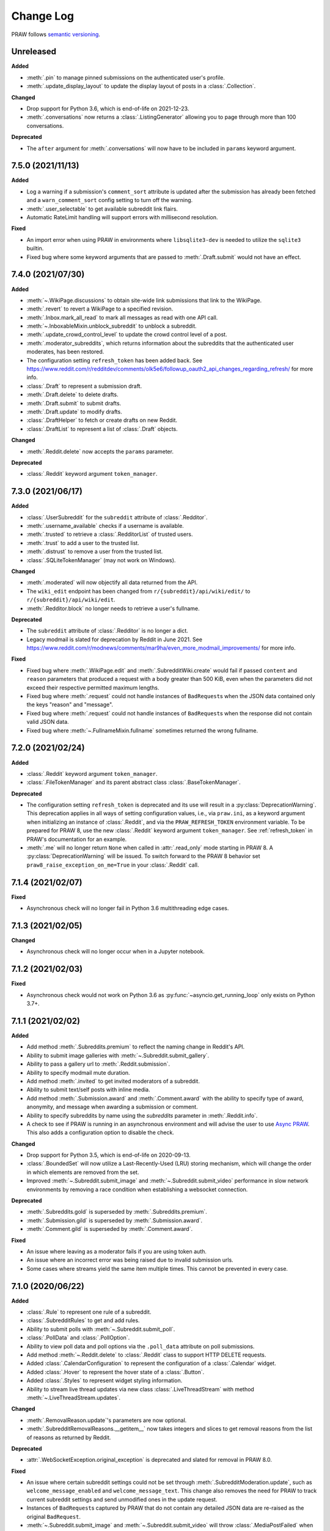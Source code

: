 Change Log
==========

PRAW follows `semantic versioning <http://semver.org/>`_.

Unreleased
----------

**Added**

- :meth:`.pin` to manage pinned submissions on the authenticated user's profile.
- :meth:`.update_display_layout` to update the display layout of posts in a
  :class:`.Collection`.

**Changed**

- Drop support for Python 3.6, which is end-of-life on 2021-12-23.
- :meth:`.conversations` now returns a :class:`.ListingGenerator` allowing you to page
  through more than 100 conversations.

**Deprecated**

- The ``after`` argument for :meth:`.conversations` will now have to be included in
  ``params`` keyword argument.

7.5.0 (2021/11/13)
------------------

**Added**

- Log a warning if a submission's ``comment_sort`` attribute is updated after the
  submission has already been fetched and a ``warn_comment_sort`` config setting to turn
  off the warning.
- :meth:`.user_selectable` to get available subreddit link flairs.
- Automatic RateLimit handling will support errors with millisecond resolution.

**Fixed**

- An import error when using PRAW in environments where ``libsqlite3-dev`` is needed to
  utilize the ``sqlite3`` builtin.
- Fixed bug where some keyword arguments that are passed to :meth:`.Draft.submit` would
  not have an effect.

7.4.0 (2021/07/30)
------------------

**Added**

- :meth:`~.WikiPage.discussions` to obtain site-wide link submissions that link to the
  WikiPage.
- :meth:`.revert` to revert a WikiPage to a specified revision.
- :meth:`.Inbox.mark_all_read` to mark all messages as read with one API call.
- :meth:`~.InboxableMixin.unblock_subreddit` to unblock a subreddit.
- :meth:`.update_crowd_control_level` to update the crowd control level of a post.
- :meth:`.moderator_subreddits`, which returns information about the subreddits that the
  authenticated user moderates, has been restored.
- The configuration setting ``refresh_token`` has been added back. See
  https://www.reddit.com/r/redditdev/comments/olk5e6/followup_oauth2_api_changes_regarding_refresh/
  for more info.
- :class:`.Draft` to represent a submission draft.
- :meth:`.Draft.delete` to delete drafts.
- :meth:`.Draft.submit` to submit drafts.
- :meth:`.Draft.update` to modify drafts.
- :class:`.DraftHelper` to fetch or create drafts on new Reddit.
- :class:`.DraftList` to represent a list of :class:`.Draft` objects.

**Changed**

- :meth:`.Reddit.delete` now accepts the ``params`` parameter.

**Deprecated**

- :class:`.Reddit` keyword argument ``token_manager``.

7.3.0 (2021/06/17)
------------------

**Added**

- :class:`.UserSubreddit` for the ``subreddit`` attribute of :class:`.Redditor`.
- :meth:`.username_available` checks if a username is available.
- :meth:`.trusted` to retrieve a :class:`.RedditorList` of trusted users.
- :meth:`.trust` to add a user to the trusted list.
- :meth:`.distrust` to remove a user from the trusted list.
- :class:`.SQLiteTokenManager` (may not work on Windows).

**Changed**

- :meth:`.moderated` will now objectify all data returned from the API.
- The ``wiki_edit`` endpoint has been changed from ``r/{subreddit}/api/wiki/edit/`` to
  ``r/{subreddit}/api/wiki/edit``.
- :meth:`.Redditor.block` no longer needs to retrieve a user's fullname.

**Deprecated**

- The ``subreddit`` attribute of :class:`.Redditor` is no longer a dict.
- Legacy modmail is slated for deprecation by Reddit in June 2021. See
  https://www.reddit.com/r/modnews/comments/mar9ha/even_more_modmail_improvements/ for
  more info.

**Fixed**

- Fixed bug where :meth:`.WikiPage.edit` and :meth:`.SubredditWiki.create` would fail if
  passed ``content`` and ``reason`` parameters that produced a request with a body
  greater than 500 KiB, even when the parameters did not exceed their respective
  permitted maximum lengths.
- Fixed bug where :meth:`.request` could not handle instances of ``BadRequest``\ s when
  the JSON data contained only the keys "reason" and "message".
- Fixed bug where :meth:`.request` could not handle instances of ``BadRequest``\ s when
  the response did not contain valid JSON data.
- Fixed bug where :meth:`~.FullnameMixin.fullname` sometimes returned the wrong
  fullname.

7.2.0 (2021/02/24)
------------------

**Added**

- :class:`.Reddit` keyword argument ``token_manager``.
- :class:`.FileTokenManager` and its parent abstract class :class:`.BaseTokenManager`.

**Deprecated**

- The configuration setting ``refresh_token`` is deprecated and its use will result in a
  :py:class:`DeprecationWarning`. This deprecation applies in all ways of setting
  configuration values, i.e., via ``praw.ini``, as a keyword argument when initializing
  an instance of :class:`.Reddit`, and via the ``PRAW_REFRESH_TOKEN`` environment
  variable. To be prepared for PRAW 8, use the new :class:`.Reddit` keyword argument
  ``token_manager``. See :ref:`refresh_token` in PRAW's documentation for an example.
- :meth:`.me` will no longer return ``None`` when called in :attr:`.read_only` mode
  starting in PRAW 8. A :py:class:`DeprecationWarning` will be issued. To switch forward
  to the PRAW 8 behavior set ``praw8_raise_exception_on_me=True`` in your
  :class:`.Reddit` call.

7.1.4 (2021/02/07)
------------------

**Fixed**

- Asynchronous check will no longer fail in Python 3.6 multithreading edge cases.

7.1.3 (2021/02/05)
------------------

**Changed**

- Asynchronous check will no longer occur when in a Jupyter notebook.

7.1.2 (2021/02/03)
------------------

**Fixed**

- Asynchronous check would not work on Python 3.6 as
  :py:func:`~asyncio.get_running_loop` only exists on Python 3.7+.

7.1.1 (2021/02/02)
------------------

**Added**

- Add method :meth:`.Subreddits.premium` to reflect the naming change in Reddit's API.
- Ability to submit image galleries with :meth:`~.Subreddit.submit_gallery`.
- Ability to pass a gallery url to :meth:`.Reddit.submission`.
- Ability to specify modmail mute duration.
- Add method :meth:`.invited` to get invited moderators of a subreddit.
- Ability to submit text/self posts with inline media.
- Add method :meth:`.Submission.award` and :meth:`.Comment.award` with the ability to
  specify type of award, anonymity, and message when awarding a submission or comment.
- Ability to specify subreddits by name using the `subreddits` parameter in
  :meth:`.Reddit.info`.
- A check to see if PRAW is running in an asynchronous environment and will advise the
  user to use `Async PRAW <https://asyncpraw.readthedocs.io>`_. This also adds a
  configuration option to disable the check.

**Changed**

- Drop support for Python 3.5, which is end-of-life on 2020-09-13.
- :class:`.BoundedSet` will now utilize a Last-Recently-Used (LRU) storing mechanism,
  which will change the order in which elements are removed from the set.
- Improved :meth:`~.Subreddit.submit_image` and :meth:`~.Subreddit.submit_video`
  performance in slow network environments by removing a race condition when
  establishing a websocket connection.

**Deprecated**

- :meth:`.Subreddits.gold` is superseded by :meth:`.Subreddits.premium`.
- :meth:`.Submission.gild` is superseded by :meth:`.Submission.award`.
- :meth:`.Comment.gild` is superseded by :meth:`.Comment.award`.

**Fixed**

- An issue where leaving as a moderator fails if you are using token auth.
- An issue where an incorrect error was being raised due to invalid submission urls.
- Some cases where streams yield the same item multiple times. This cannot be prevented
  in every case.

7.1.0 (2020/06/22)
------------------

**Added**

- :class:`.Rule` to represent one rule of a subreddit.
- :class:`.SubredditRules` to get and add rules.
- Ability to submit polls with :meth:`~.Subreddit.submit_poll`.
- :class:`.PollData` and :class:`.PollOption`.
- Ability to view poll data and poll options via the ``.poll_data`` attribute on poll
  submissions.
- Add method :meth:`~.Reddit.delete` to :class:`.Reddit` class to support HTTP DELETE
  requests.
- Added :class:`.CalendarConfiguration` to represent the configuration of a
  :class:`.Calendar` widget.
- Added :class:`.Hover` to represent the hover state of a :class:`.Button`.
- Added :class:`.Styles` to represent widget styling information.
- Ability to stream live thread updates via new class :class:`.LiveThreadStream` with
  method :meth:`~.LiveThreadStream.updates`.

**Changed**

- :meth:`.RemovalReason.update`'s parameters are now optional.
- :meth:`.SubredditRemovalReasons.__getitem__` now takes integers and slices to get
  removal reasons from the list of reasons as returned by Reddit.

**Deprecated**

- :attr:`.WebSocketException.original_exception` is deprecated and slated for removal in
  PRAW 8.0.

**Fixed**

- An issue where certain subreddit settings could not be set through
  :meth:`.SubredditModeration.update`, such as ``welcome_message_enabled`` and
  ``welcome_message_text``. This change also removes the need for PRAW to track current
  subreddit settings and send unmodified ones in the update request.
- Instances of ``BadRequest``\ s captured by PRAW that do not contain any detailed JSON
  data are re-raised as the original ``BadRequest``.
- :meth:`~.Subreddit.submit_image` and :meth:`~.Subreddit.submit_video` will throw
  :class:`.MediaPostFailed` when Reddit fails to post an image or video post.

7.0.0 (2020/04/24)
------------------

**Added**

- ``config_interpolation`` parameter for :class:`.Reddit` supporting basic and extended
  modes.
- Add :meth:`.partial_redditors` that returns lightweight redditor objects that contain
  only a few fields. This is useful for resolving :class:`.Redditor` IDs to their
  usernames in bulk.
- :meth:`.User.friends` has a new parameter ``user`` that takes either an instance of
  :class:`.Redditor` or a string containing a redditor name and returns an instance of
  :class:`.Redditor` if the authenticated user is friends with the user, otherwise
  throws an exception.
- :meth:`.SubmissionModeration.flair` has the parameter ``flair_template_id`` for
  applying flairs with template IDs.
- :meth:`.Emoji.update` supports modifying an emoji's permissions.
- :meth:`.SubredditEmoji.add` now supports optionally passing booleans to set an
  emoji's permissions upon upload.
- Methods :meth:`.SubredditLinkFlairTemplates.update` and
  :meth:`.SubredditRedditorFlairTemplates.update` contain a new parameter, ``fetch``,
  that toggles the automatic fetching of existing data from Reddit. It is set to True by
  default.
- Values in methods :meth:`.SubredditLinkFlairTemplates.update` and
  :meth:`.SubredditRedditorFlairTemplates.update` that are left as the defaults will no
  longer be over-written if the ``fetch`` parameter is set to ``True``, but will fill in
  existing values for the flair template.
- The parameter ``text`` for methods :meth:`.SubredditLinkFlairTemplates.update` and
  :meth:`.SubredditRedditorFlairTemplates.update` is no longer required.
- There is a new method, :meth:`~.Subreddit.post_requirements`, to fetch a subreddit's
  post requirements.
- Method :meth:`.SubmissionModeration.sticky` will now ignore the Conflict exception
  generated by trying to sticky the same post multiple times.
- A new method :meth:`.CommentModeration.show` will uncollapse a comment that was
  collapsed because of Crowd Control
- Methods :meth:`~.Subreddit.submit_image` and :meth:`~.Subreddit.submit_video` will
  throw :class:`.TooLargeMediaException` if the submitted media is rejected by Reddit
  due to the size of the media.
- Class :class:`.Reddit` has an attribute, ``validate_on_submit``, that can be set after
  class initialization that causes methods :meth:`~.Subreddit.submit`,
  :meth:`~.Subreddit.submit_image`, :meth:`~.Subreddit.submit_video`, and
  :meth:`.Submission.edit` to check that the submission matches a subreddit's post
  validation rules. This attribute will be functionally useless once Reddit implements
  their change. This attribute will be deprecated on the next release after Reddit's
  change, and will be removed on the next major release after Reddit's change.

.. warning::

    In May-June 2020, Reddit will force all submissions to run through a subreddit's
    validation rules.

- Introduced a data class, :class:`.RedditErrorItem`, to represent an individual error
  item returned from Reddit.
- Class :class:`.RedditAPIException` now serves as a container for the
  :class:`.RedditErrorItem`\ s. You can access the items by doing
  ``RedditAPIException.items``, which returns a list.
- :class:`.APIException` is an alias to :class:`.RedditAPIException`.
- Parameter ``discussion_type`` to methods :meth:`~.Subreddit.submit`,
  :meth:`~.Subreddit.submit_image`, and :meth:`~.Subreddit.submit_video` to support
  submitting as a live discussion (set to ``"CHAT"``).
- Instances of :class:`.Trophy` can be compared for equality with each other.
- :class:`.Reddit` has a new configurable parameter, ``timeout``. This defaults to 16
  seconds. It controls how long PRAW will wait for a response before throwing an
  exception.
- PRAW now handles ratelimit errors returned as instances of
  :class:`.RedditAPIException`.
- :class:`.Reddit` has one new parameter, ``ratelimit_seconds`` . The parameter
  configures the maximum amount of seconds to catch ratelimits for. It defaults to 5
  seconds when not specified.

**Changed**

- ``prawcore.BadRequest`` should no longer be raised. Instead a more useful
  :class:`.RedditAPIException` instance will be raised.
- Set the default comment sort to ``confidence`` instead of ``best`` because it turns
  out ``best`` isn't actually the correct value for the parameter.

**Deprecated**

- :class:`.APIException` is deprecated and slated for removal in PRAW 8.0.

**Fixed**

- :meth:`.SubredditFlair.update` will not error out when the flair text contains quote
  marks.

**Removed**

- Converting :class:`.APIException` to string will no longer escape unicode characters.
- Module ``praw.models.modaction`` no longer exists. Please use the module
  ``praw.models.mod_action``, or directly import ``ModAction`` from ``praw.models``.
- Methods :meth:`.SubredditLinkFlairTemplates.update` and
  :meth:`.SubredditRedditorFlairTemplates.update` will no longer create flairs that are
  using an invalid template id, but instead throw a :class:`.InvalidFlairTemplateID`.
- Method ``reddit.user.moderator_subreddits`` has been removed. Please use
  :meth:`.moderated` instead.

6.5.1 (2020/01/07)
------------------

**Fixed**

- Removed usages of ``NoReturn`` that caused PRAW to fail due to ``ImportError`` in
  Python ``<3.5.4`` and ``<3.6.2``.

6.5.0 (2020/01/05)
------------------

**Added**

- :meth:`.set_original_content` supports marking a submission as original content.
- :meth:`.unset_original_content` supports unmarking a submission as original content.
- :meth:`.moderated` to get a list of a redditor's moderated subreddits.
- Parameter ``without_websockets`` to :meth:`~.Subreddit.submit_image` and
  :meth:`~.Subreddit.submit_video` to submit without using WebSockets.
- :meth:`.Reddit.redditor` supports ``fullname`` param to fetch a :class:`.Redditor` by
  the fullname instead of name. :class:`.Redditor` constructor now also has ``fullname``
  param.
- Add :class:`.RemovalReason` and :class:`.SubredditRemovalReasons` to work with removal
  reasons
- Attribute ``removal_reasons`` to :class:`.SubredditModeration` to interact with new
  removal reason classes
- Parameters ``mod_note`` and ``reason_id`` to :meth:`~.ThingModerationMixin.remove` to
  optionally apply a removal reason on removal
- Add :class:`.SubredditModerationStream` to enable moderation streams
- Attribute ``stream`` to :class:`.SubredditModeration` to interact with new moderation
  streams
- Add :meth:`~.SubredditModerationStream.edited` to allow streaming of
  :meth:`.SubredditModeration.edited`
- Add :meth:`~.SubredditModerationStream.log` to allow streaming of
  :meth:`.SubredditModeration.log`
- Add :meth:`~.SubredditModerationStream.modmail_conversations` to allow streaming of
  :meth:`.Modmail.conversations`
- Add :meth:`~.SubredditModerationStream.modqueue` to allow streaming of
  :meth:`.SubredditModeration.modqueue`
- Add :meth:`~.SubredditModerationStream.reports` to allow streaming of
  :meth:`.SubredditModeration.reports`
- Add :meth:`~.SubredditModerationStream.spam` to allow streaming of
  :meth:`.SubredditModeration.spam`
- Add :meth:`~.SubredditModerationStream.unmoderated` to allow streaming of
  :meth:`.SubredditModeration.unmoderated`
- Add :meth:`~.SubredditModerationStream.unread` to allow streaming of
  :meth:`.SubredditModeration.unread`
- Parameter ``exclude_before`` to :func:`.stream_generator` to allow
  :meth:`~.SubredditModerationStream.modmail_conversations` to work
- Parameters ``allowable_content`` and ``max_emojis`` to
  :meth:`~.SubredditRedditorFlairTemplates.add`,
  :meth:`~.SubredditLinkFlairTemplates.add`, and
  :meth:`~.SubredditFlairTemplates.update`, as well as its child classes.

**Deprecated**

- Method ``reddit.user.moderator_subreddits`` as :meth:`.moderated` provides more
  functionality.
- The file for ModActions (praw/models/modaction.py) has been moved to
  praw/models/mod_action.py and the previous has been Deprecated.

**Expected Changes**

- The behavior of ``APIException`` will no longer unicode-escape strings in the next
  minor release.

6.4.0 (2019/09/21)
------------------

**Added**

- :meth:`.crosspost` support parameter ``flair_id`` to flair the submission
  immediately upon crossposting.
- :meth:`.crosspost` support parameter ``flair_text`` to set a custom text
  to the flair immediately upon crossposting.
- :meth:`.crosspost` support parameter ``spoiler`` to mark the submission as a spoiler
  immediately upon crossposting.
- :meth:`.crosspost` support parameter ``nsfw`` to mark the submission NSFW
  immediately upon crossposting.
- :meth:`~.Submission.crosspost` support parameter ``spoiler`` to mark the submission as
  a spoiler immediately upon crossposting.

**Fixed**

- :meth:`.add_community_list` has parameter ``description`` to support unannounced
  upstream Reddit API changes.
- :meth:`.WidgetModeration.update` supports passing a list of :class:`.Subreddit`
  objects.

**Changed**

- Removed ``css_class`` parameter cannot be used with ``background_color``,
  ``text_color``, or ``mod_only`` constraint on methods:

  - ``SubredditFlairTemplates.update()``
  - ``SubredditRedditorFlairTemplates.add()``
  - ``SubredditLinkFlairTemplates.add()``

**Removed**

- Drop official support for Python 2.7.
- ``Multireddit.rename()`` no longer works due to a change in the Reddit API.

6.3.1 (2019/06/10)
------------------

**Removed**

- ``SubredditListingMixin.gilded()``, as this was supposed to be removed in 6.0.0 after
  deprecation in 5.2.0.

6.3.0 (2019/06/09)
------------------

**Added**

- Collections (:class:`.Collection` and helper classes).
- :meth:`~.Subreddit.submit`, :meth:`~.Subreddit.submit_image`, and
  :meth:`~.Subreddit.submit_video` can be used to submit a post directly to a
  collection.
- ``praw.util.camel_to_snake`` and ``praw.util.snake_case_keys``.
- Comments can now be locked and unlocked via ``comment.mod.lock()`` and
  ``comment.mod.unlock()``. See: (:meth:`~.ThingModerationMixin.lock` and
  :meth:`~.ThingModerationMixin.unlock`).
- ``align`` parameter to :meth:`.upload_banner_additional_image`

**Changed**

- :meth:`.Reddit.info` now accepts any non-str iterable for fullnames (not just
  ``list``).
- :meth:`.Reddit.info` now returns a generator instead of a list when using the ``url``
  parameter.

6.2.0 (2019/05/05)
------------------

**Added**

- :meth:`.upload_banner`
- :meth:`.upload_banner_additional_image`
- :meth:`.upload_banner_hover_image`
- :meth:`.delete_banner`
- :meth:`.delete_banner_additional_image`
- :meth:`.delete_banner_hover_image`
- :meth:`~.Subreddit.submit`, :meth:`~.Subreddit.submit_image`, and
  :meth:`~.Subreddit.submit_video` support parameter ``nsfw`` to mark the submission
  NSFW immediately upon posting.
- :meth:`~.Subreddit.submit`, :meth:`~.Subreddit.submit_image`, and
  :meth:`~.Subreddit.submit_video` support parameter ``spoiler`` to mark the submission
  as a spoiler immediately upon posting.
- :meth:`~.Subreddit.submit_image` and :meth:`~.Subreddit.submit_video` support
  parameter ``timeout``. Default timeout has been raised from 2 seconds to 10 seconds.
- Added parameter ``function_kwargs`` to :func:`.stream_generator` to pass additional
  kwargs to ``function``.

**Fixed**

- :meth:`.Subreddit.random` returns ``None`` instead of raising
  :class:`.ClientException` when the subreddit does not support generating random
  submissions.

**Other**

- Bumped minimum prawcore version to 1.0.1.

6.1.1 (2019/01/29)
------------------

**Added**

- :meth:`.SubredditFlair.set` supports parameter ``flair_template_id`` for giving a
  user redesign flair.

6.1.0 (2019/01/19)
------------------

**Added**

- Add method :meth:`.Redditor.trophies` to get a list of the Redditor's trophies.
- Add class :class:`.PostFlairWidget`.
- Add attributes ``reply_limit`` and ``reply_sort`` to class :class:`.Comment`
- Add class :class:`.SubredditWidgetsModeration` (accessible through
  :attr:`.SubredditWidgets.mod`) and method :meth:`.add_text_area`.
- Add class :class:`.WidgetModeration` (accessible through the ``.mod`` attribute on any
  widget) with methods :meth:`~.WidgetModeration.update` and
  :meth:`~.WidgetModeration.delete`.
- Add method :meth:`.Reddit.put` for HTTP PUT requests.
- Add methods :meth:`.add_calendar` and :meth:`.add_community_list`.
- Add methods :meth:`.add_image_widget` and :meth:`.upload_image`.
- Add method :meth:`.add_custom_widget`.
- Add method :meth:`.add_post_flair_widget`.
- Add method :meth:`.add_menu`.
- Add method :meth:`.add_button_widget`.
- Add method :meth:`~.SubredditWidgetsModeration.reorder` to reorder a subreddit's
  widgets.
- Add :class:`.Redditors` (``reddit.redditors``) to provide :class:`.Redditor` listings.
- Add :meth:`~.Subreddit.submit_image` for submitting native images to Reddit.
- Add :meth:`~.Subreddit.submit_video` for submitting native videos and videogifs to
  Reddit.

**Changed**

- :meth:`.me` returns ``None`` in :attr:`.read_only` mode.
- :meth:`.SubredditLinkFlairTemplates.__iter__` uses the v2 flair API endpoint. This
  change will result in additional fields being returned. All fields that were
  previously returned will still be returned.
- :meth:`.SubredditRedditorFlairTemplates.__iter__` uses the v2 flair API endpoint. The
  method will still return the exact same items.
- Methods :meth:`.SubredditRedditorFlairTemplates.add`,
  :meth:`.SubredditLinkFlairTemplates.add`,
  :meth:`.SubredditRedditorFlairTemplates.update`, and
  :meth:`.SubredditLinkFlairTemplates.update` can add and update redesign-style flairs
  with the v2 flair API endpoint. They can still update pre-redesign-style flairs with
  the older endpoint.

**Fixed**

- Widgets of unknown types are parsed as :class:`.Widget`\ s rather than raising an
  exception.

6.0.0 (2018/07/24)
------------------

**Added**

- Add method :meth:`.revision` to get a specific wiki page revision.
- Added parameter ``skip_existing`` to :func:`.stream_generator` to skip existing items
  when starting a stream.
- Add method :meth:`.Front.best` to get the front page "best" listing.
- Add :attr:`.Subreddit.widgets`, :class:`.SubredditWidgets`, and widget subclasses like
  :class:`.TextArea` to support fetching Reddit widgets.
- Add method :meth:`.Submission.mark_visited` to mark a submission as visited on the
  Reddit backend.

**Fixed**

- Fix :py:class:`RecursionError` on :class:`.SubredditEmoji`'s ``repr`` and ``str``.
- :meth:`.SubredditFilters.add` and :meth:`.SubredditFilters.remove` also accept a
  :class:`.Subreddit` for the ``subreddit`` parameter.
- Remove restriction which prevents installed (non-confidential) apps from using OAuth2
  authorization code grant flow.

**Removed**

- ``Subreddit.submissions`` as the API endpoint backing the method is no more. See
  https://www.reddit.com/r/changelog/comments/7tus5f/update_to_search_api/.

5.4.0 (2018/03/27)
------------------

**Added**

- Add method :meth:`~.Reddit.patch` to :class:`.Reddit` class to support HTTP PATCH
  requests.
- Add class :class:`.Preferences` to access and update Reddit preferences.
- Add attribute :attr:`.User.preferences` to access an instance of
  :class:`.Preferences`.
- Add method :meth:`.Message.delete`.
- Add class :class:`.Emoji` to work with custom subreddit emoji.

**Deprecated**

- ``Subreddit.submissions`` as the API endpoint backing the method is going away. See
  https://www.reddit.com/r/changelog/comments/7tus5f/update_to_search_api/.

**Fixed**

- Fix bug with positive ``pause_after`` values in streams provided by
  :func:`.stream_generator` where the wait time was not reset after a yielded ``None``.
- Parse URLs with trailing slashes and no ``"comments"`` element when creating
  :class:`.Submission` objects.
- Fix bug where ``Subreddit.submissions`` returns a same submission more than once
- Fix bug where ``ListingGenerator`` fetches the same batch of submissions in an
  infinite loop when ``"before"`` parameter is provided.

**Removed**

- Removed support for Python 3.3 as it is no longer supported by requests.

5.3.0 (2017/12/16)
------------------

**Added**

- :attr:`.Multireddit.stream`, to stream submissions and comments from a multireddit.
- :meth:`.Redditor.block`

**Fixed**

- Now raises ``prawcore.UnavailableForLegalReasons`` instead of an
  :py:class:`AssertionError` when encountering a HTTP 451 response.

5.2.0 (2017/10/24)
------------------

**Changed**

- An attribute on :class:`.LiveUpdate` now works as lazy attribute (i.e., populate an
  attribute when the attribute is first accessed).

**Deprecated**

- ``subreddit.comments.gilded`` because there isn't actually an endpoint that returns
  only gilded comments. Use ``subreddit.gilded`` instead.

**Fixed**

- Removed ``comment.permalink()`` because ``comment.permalink`` is now an attribute
  returned by Reddit.

5.1.0 (2017/08/31)
------------------

**Added**

- :attr:`.Redditor.stream`, with methods :meth:`.RedditorStream.submissions` and
  :meth:`.RedditorStream.comments` to stream a Redditor's comments or submissions
- :class:`.RedditorStream` has been added to facilitate :attr:`.Redditor.stream`
- :meth:`.Inbox.collapse` to mark messages as collapsed.
- :meth:`.Inbox.uncollapse` to mark messages as uncollapsed.
- Raise :class:`.ClientException` when calling :meth:`.Comment.refresh` when the
  comment does not appear in the resulting comment tree.
- :meth:`.Submission.crosspost` to crosspost to a subreddit.

**Fixed**

- Calling :meth:`.Comment.refresh` on a directly fetched, deeply nested
  :class:`.Comment` will additionally pull in as many parent comments as possible
  (currently 8) enabling significantly quicker traversal to the top-most
  :class:`.Comment` via successive :meth:`.parent` calls.
- Calling :meth:`~.Comment.refresh` previously could have resulted in a
  ``AttributeError: "MoreComments" object has no attribute "_replies"`` exception. This
  situation will now result in a :class:`.ClientException`.
- Properly handle ``BAD_CSS_NAME`` errors when uploading stylesheet images with invalid
  filenames. Previously an :py:class:`AssertionError` was raised.
- :class:`.Submission`'s ``gilded`` attribute properly returns the expected value from
  reddit.

5.0.1 (2017/07/11)
------------------

**Fixed**

- Calls to :meth:`.hide` and :meth:`.unhide` properly batch into requests of 50
  submissions at a time.
- Lowered the average maximum delay between inactive stream checks by 4x to 16 seconds.
  It was previously 64 seconds, which was too long.

5.0.0 (2017/07/04)
------------------

**Added**

- :meth:`.Comment.disable_inbox_replies`, :meth:`.Comment.enable_inbox_replies`
  :meth:`.Submission.disable_inbox_replies`, and
  :meth:`.Submission.enable_inbox_replies` to toggle inbox replies on comments and
  submissions.

**Changed**

- ``cloudsearch`` is no longer the default syntax for :meth:`~.Subreddit.search`.
  ``lucene`` is now the default syntax so that PRAW's default is aligned with Reddit's
  default.
- :meth:`.Reddit.info` will now take either a list of fullnames or a single URL string.
- :meth:`.Subreddit.submit` accepts a flair template ID and text.

**Fixed**

- Fix accessing :attr:`.LiveUpdate.contrib` raises ``AttributeError``.

**Removed**

- Iterating directly over :class:`.SubredditRelationship` (e.g., ``subreddit.banned``,
  ``subreddit.contributor``, ``subreddit.moderator``, etc) and :class:`.SubredditFlair`
  is no longer possible. Iterate instead over their callables, e.g.
  ``subreddit.banned()`` and ``subreddit.flair()``.
- The following methods are removed: ``Subreddit.mod.approve``,
  ``Subreddit.mod.distinguish``, ``Subreddit.mod.ignore_reports``,
  ``Subreddit.mod.remove``, ``Subreddit.mod.undistinguish``,
  ``Subreddit.mod.unignore_reports``.
- Support for passing a :class:`.Submission` to :meth:`.SubredditFlair.set` is removed.
- The ``thing`` argument to :meth:`.SubredditFlair.set` is removed.
- Return values from :meth:`.Comment.block`, :meth:`.Message.block`,
  :meth:`.SubredditMessage.block`, :meth:`.SubredditFlair.delete`, :meth:`.friend`,
  :meth:`.Redditor.message`, :meth:`.Subreddit.message`, :meth:`.select`, and
  :meth:`.unfriend` are removed as they do not provide any useful information.
- ``praw.ini`` no longer reads in ``http_proxy`` and ``https_proxy`` settings.
- ``is_link`` parameter of :meth:`.SubredditRedditorFlairTemplates.add` and
  :meth:`.SubredditRedditorFlairTemplates.clear`. Use
  :class:`.SubredditLinkFlairTemplates` instead.

4.6.0 (2017/07/04)
------------------

The release's sole purpose is to announce the deprecation of the ``is_link`` parameter
as described below:

**Added**

- :attr:`.SubredditFlair.link_templates` to manage link flair templates.

**Deprecated**

- ``is_link`` parameter of :meth:`.SubredditRedditorFlairTemplates.add` and
  :meth:`.SubredditRedditorFlairTemplates.clear`. Use
  :class:`.SubredditLinkFlairTemplates` instead.

4.5.1 (2017/05/07)
------------------

**Fixed**

- Calling :meth:`.parent` works on :class:`.Comment` instances obtained via
  :meth:`.comment_replies`.

4.5.0 (2017/04/29)
------------------

**Added**

- :meth:`.Modmail.unread_count` to get unread count by conversation state.
- :meth:`.Modmail.bulk_read` to mark conversations as read by conversation state.
- :meth:`.Modmail.subreddits` to fetch subreddits using new modmail.
- :meth:`.Modmail.create` to create a new modmail conversation.
- :meth:`.ModmailConversation.read` to mark modmail conversations as read.
- :meth:`.ModmailConversation.unread` to mark modmail conversations as unread.
- :meth:`.conversations` to get new modmail conversations.
- :meth:`.ModmailConversation.highlight` to highlight modmail conversations.
- :meth:`.ModmailConversation.unhighlight` to unhighlight modmail conversations.
- :meth:`.ModmailConversation.mute` to mute modmail conversations.
- :meth:`.ModmailConversation.unmute` to unmute modmail conversations.
- :meth:`.ModmailConversation.archive` to archive modmail conversations.
- :meth:`.ModmailConversation.unarchive` to unarchive modmail conversations.
- :meth:`.ModmailConversation.reply` to reply to modmail conversations.
- :meth:`.Modmail.__call__` to get a new modmail conversation.
- :meth:`.Inbox.stream` to stream new items in the inbox.
- Exponential request delay to all streams when no new items are returned in a request.
  The maximum delay between requests is 66 seconds.

**Changed**

- :meth:`~.Subreddit.submit` accepts ``selftext=''`` to create a title-only submission.
- :class:`.Reddit` accepts ``requestor_class=cls`` for a customized requestor class and
  ``requestor_kwargs={"param": value}`` for passing arguments to requestor
  initialization.
- :meth:`.SubredditStream.comments`, :meth:`.SubredditStream.submissions`, and
  :meth:`.Subreddits.stream` accept a ``pause_after`` argument to allow pausing of the
  stream. The default value of ``None`` retains the preexisting behavior.

**Deprecated**

- ``cloudsearch`` will no longer be the default syntax for :meth:`.Subreddit.search` in
  PRAW 5. Instead ``lucene`` will be the default syntax so that PRAW's default is
  aligned with Reddit's default.

**Fixed**

- Fix bug where :class:`.WikiPage` revisions with deleted authors caused ``TypeError``.
- :class:`.Submission` attributes ``comment_limit`` and ``comment_sort`` maintain their
  values after making instances non-lazy.

4.4.0 (2017/02/21)
------------------

**Added**

- :meth:`.LiveThreadContribution.update` to update settings of a live thread.
- ``reset_timestamp`` to :meth:`.limits` to provide insight into when the current rate
  limit window will expire.
- :meth:`.upload_mobile_header` to upload subreddit mobile header.
- :meth:`.upload_mobile_icon` to upload subreddit mobile icon.
- :meth:`.delete_mobile_header` to remove subreddit mobile header.
- :meth:`.delete_mobile_icon` to remove subreddit mobile icon.
- :meth:`.LiveUpdateContribution.strike` to strike a content of a live thread.
- :meth:`.LiveContributorRelationship.update` to update contributor permissions for a
  redditor.
- :meth:`.LiveContributorRelationship.update_invite` to update contributor invite
  permissions for a redditor.
- :meth:`.LiveThread.discussions` to get submissions linking to the thread.
- :meth:`.LiveThread.report` to report the thread violating the Reddit rules.
- :meth:`.LiveHelper.now` to get the currently featured live thread.
- :meth:`.LiveHelper.info` to fetch information about each live thread in live thread
  IDs.

**Fixed**

- Uploading an image resulting in too large of a request (>500 KB) now raises
  ``prawcore.TooLarge`` instead of an :py:class:`AssertionError`.
- Uploading an invalid image raises ``APIException``.
- :class:`.Redditor` instances obtained via :attr:`~.Subreddit.moderator` (e.g.,
  ``reddit.subreddit("subreddit").moderator()``) will contain attributes with the
  relationship metadata (e.g., ``mod_permissions``).
- :class:`.Message` instances retrieved from the inbox now have attributes ``author``,
  ``dest`` ``replies`` and ``subreddit`` properly converted to their appropriate PRAW
  model.

4.3.0 (2017/01/19)
------------------

**Added**

- :meth:`.LiveContributorRelationship.leave` to abdicate the live thread contributor
  position.
- :meth:`.LiveContributorRelationship.remove` to remove the redditor from the live
  thread contributors.
- :meth:`.limits` to provide insight into number of requests made and remaining in the
  current rate limit window.
- :attr:`.LiveThread.contrib` to obtain an instance of :class:`.LiveThreadContribution`.
- :meth:`.LiveThreadContribution.add` to add an update to the live thread.
- :meth:`.LiveThreadContribution.close` to close the live thread permanently.
- :attr:`.LiveUpdate.contrib` to obtain an instance of :class:`.LiveUpdateContribution`.
- :meth:`.LiveUpdateContribution.remove` to remove a live update.
- :meth:`.LiveContributorRelationship.accept_invite` to accept an invite to contribute
  the live thread.
- :meth:`.SubredditHelper.create` and :meth:`.SubredditModeration.update` have
  documented support for ``spoilers_enabled``. Note, however, that
  :meth:`.SubredditModeration.update` will currently unset the ``spoilers_enabled``
  value until such a time that Reddit returns the value along with the other settings.
- :meth:`.spoiler` and :meth:`.unspoiler` to change a submission's spoiler status.

**Fixed**

- :meth:`.LiveContributorRelationship.invite` and
  :meth:`.LiveContributorRelationship.remove_invite` now hit endpoints, which starts
  with "api/", for consistency.
- :meth:`.ModeratorRelationship.update`, and
  :meth:`.ModeratorRelationship.update_invite` now always remove known unlisted
  permissions.

4.2.0 (2017/01/07)
------------------

**Added**

- ``.Subreddit.rules`` to get the rules of a subreddit.
- :class:`.LiveContributorRelationship`, which can be obtained through
  :attr:`.LiveThread.contributor`, to interact with live threads' contributors.
- :meth:`~.ModeratorRelationship.remove_invite` to remove a moderator invite.
- :meth:`.LiveContributorRelationship.invite` to send a contributor invitation.
- :meth:`.LiveContributorRelationship.remove_invite` to remove the contributor
  invitation.

**Deprecated**

- Return values from :meth:`.Comment.block`, :meth:`.Message.block`,
  :meth:`.SubredditMessage.block`, :meth:`.SubredditFlair.delete`, :meth:`.friend`,
  :meth:`.Redditor.message`, :meth:`.Subreddit.message`, :meth:`.select`, and
  :meth:`.unfriend` will be removed in PRAW 5 as they do not provide any useful
  information.

**Fixed**

- :meth:`.hide` and :meth:`.unhide` now accept a list of additional submissions.
- :meth:`.replace_more` is now recoverable. Previously, when an exception was raised
  during the work done by :meth:`.replace_more`, all unreplaced :class:`.MoreComments`
  instances were lost. Now :class:`.MoreComments` instances are only removed once their
  children have been added to the :class:`.CommentForest` enabling callers of
  :meth:`.replace_more` to call the method as many times as required to complete the
  replacement.
- Working with contributors on :class:`.SubredditWiki` is done consistently through
  ``contributor`` not ``contributors``.
- ``Subreddit.moderator()`` works.
- ``live_thread.contributor()`` now returns :class:`.RedditorList` correctly.

**Removed**

- ``validate_time_filter`` is no longer part of the public interface.

4.1.0 (2016/12/24)
------------------

**Added**

- :meth:`.Subreddits.search_by_topic` to search subreddits by topic. (see:
  https://www.reddit.com/dev/api/#GET_api_subreddits_by_topic).
- :meth:`.LiveHelper.__call__` to provide interface to
  ``praw.models.LiveThread.__init__``.
- :class:`.SubredditFilters` to work with filters for special subreddits, like
  ``r/all``.
- Added callables for :class:`.SubredditRelationship` and :class:`.SubredditFlair` so
  that ``limit`` and other parameters can be passed.
- Add :meth:`.Message.reply` to :class:`.Message` which was accidentally missed
  previously.
- Add ``sticky`` parameter to :meth:`.CommentModeration.distinguish` to sticky comments.
- :meth:`.Submission.flair` to add a submission's flair from an instance of
  :class:`.Submission`.
- :meth:`.Comment.parent` to obtain the parent of a :class:`.Comment`.
- :meth:`.opt_in` and :meth:`.opt_out` to :class:`.Subreddit` to permit working with
  quarantined subreddits.
- :class:`.LiveUpdate` to represent an individual update in a :class:`.LiveThread`.
- Ability to access an individual :class:`.LiveUpdate` via
  ``reddit.live("THREAD_ID")["UPDATE_ID"]``.
- :meth:`.LiveThread.updates` to iterate the updates of the thread.

**Changed**

- :meth:`.me` now caches its result in order to reduce redundant requests for methods
  that depend on it. Set ``use_cache=False`` when calling to bypass the cache.
- :meth:`.replace_more` can be called on :class:`.Comment` ``replies``.

**Deprecated**

- ``validate_time_filter`` will be removed from the public interface in PRAW 4.2 as it
  was never intended to be part of it to begin with.
- Iterating directly over :class:`.SubredditRelationship` (e.g., ``subreddit.banned``,
  ``subreddit.contributor``, ``subreddit.moderator``, etc) and :class:`.SubredditFlair`
  will be removed in PRAW 5. Iterate instead over their callables, e.g.
  ``subreddit.banned()`` and ``subreddit.flair()``.
- The following methods are deprecated to be removed in PRAW 5 and are replaced with
  similar ``Comment.mod...`` and ``Submission.mod...`` alternatives:
  ``Subreddit.mod.approve``, ``Subreddit.mod.distinguish``,
  ``Subreddit.mod.ignore_reports``, ``Subreddit.mod.remove``,
  ``Subreddit.mod.undistinguish``, ``Subreddit.mod.unignore_reports``.
- Support for passing a :class:`.Submission` to :meth:`.SubredditFlair.set` will be
  removed in PRAW 5. Use :meth:`.Submission.flair` instead.
- The ``thing`` argument to :meth:`.SubredditFlair.set` is replaced with ``redditor``
  and will be removed in PRAW 5.

**Fixed**

- :meth:`.SubredditModeration.update` accurately updates ``exclude_banned_modqueue``,
  ``header_hover_text``, ``show_media`` and ``show_media_preview`` values.
- Instances of :class:`.Comment` obtained through the inbox (including mentions) are now
  refreshable.
- Searching ``r/all`` should now work as intended for all users.
- Accessing an invalid attribute on an instance of :class:`.Message` will raise
  :py:class:`AttributeError` instead of :class:`.PRAWException`.

4.0.0 (2016/11/29)
------------------

**Fixed**

- Fix bug where ipython tries to access attribute
  ``_ipython_canary_method_should_not_exist_`` resulting in a useless fetch.
- Fix bug where :class:`.Comment` replies becomes ``[]`` after attempting to access an
  invalid attribute on the Comment.
- Reddit.wiki[...] converts the passed in page name to lower case as pages are only
  saved in lower case and non-lower case page names results in a Redirect exception
  (thanks pcjonathan).

4.0.0rc3 (2016/11/26)
---------------------

**Added**

- ``implicit`` parameter to :meth:`.url` to support the implicit flow for **installed**
  applications (see:
  https://github.com/reddit/reddit/wiki/OAuth2#authorization-implicit-grant-flow)
- :meth:`.scopes` to discover which scopes are available to the current authentication
- Lots of documentation: https://praw.readthedocs.io/

4.0.0rc2 (2016/11/20)
---------------------

**Fixed**

- :meth:`.Auth.authorize` properly sets the session's Authentication (thanks
  @williammck).

4.0.0rc1 (2016/11/20)
---------------------

PRAW 4 introduces significant breaking changes. The numerous changes are not listed
here, only the feature removals. Please read through :doc:`/getting_started/quick_start`
to help with updating your code to PRAW 4. If you require additional help please ask on
`r/redditdev <https://www.reddit.com/r/redditdev>`_ or via Slack.

**Added**

- :meth:`.Comment.block`, :meth:`.Message.block`, and :meth:`.SubredditMessage.block` to
  permit blocking unwanted user contact.
- :meth:`.LiveHelper.create` to create new live threads.
- :meth:`.Redditor.unblock` to undo a block.
- :meth:`.Subreddits.gold` to iterate through gold subreddits.
- :meth:`.Subreddits.search` to search for subreddits by name and description.
- :meth:`.Subreddits.stream` to obtain newly created subreddits in near realtime.
- :meth:`.User.karma` to retrieve the current user's subreddit karma.
- ``praw.models.reddit.submission.SubmissionModeration.lock`` and
  ``praw.models.reddit.submission.SubmissionModeration.unlock`` to change a Submission's
  lock state.
- :meth:`.SubredditFlairTemplates.delete` to delete a single flair template.
- :meth:`.SubredditModeration.unread` to iterate over unread moderation messages.
- :meth:`.ModeratorRelationship.invite` to invite a moderator to a subreddit.
- :meth:`.ModeratorRelationship.update` to update a moderator's permissions.
- :meth:`.ModeratorRelationship.update_invite` to update an invited moderator's
  permissions.
- :meth:`.Front.random_rising`, :meth:`.Subreddit.random_rising` and
  :meth:`.Multireddit.random_rising`.
- :class:`.WikiPage` supports a revision argument.
- :meth:`.SubredditWiki.revisions` to obtain a list of recent revisions to a subreddit.
- :meth:`.WikiPage.revisions` to obtain a list of revisions for a wiki page.
- Support installed-type OAuth apps.
- Support read-only OAuth for all application types.
- Support script-type OAuth apps.

**Changed**

.. note::

    Only prominent changes are listed here.

- ``helpers.comments_stream`` is now :meth:`.SubredditStream.comments`
- ``helpers.submissions_between`` is now ``Subreddit.submissions``. This new method now
  only iterates through newest submissions first and as a result makes approximately 33%
  fewer requests.
- ``helpers.submission_stream`` is now :meth:`.SubredditStream.submissions`

**Removed**

- Removed :class:`.Reddit`'s ``login`` method. Authentication must be done through
  OAuth.
- Removed ``praw-multiprocess`` as this functionality is no longer needed with PRAW 4.
- Removed non-oauth functions ``Message.collapse`` and ``Message.uncollapse``
  ``is_username_available``.
- Removed captcha related functions.

For changes prior to version 4.0 please see: `3.6.2 changelog
<https://praw.readthedocs.io/en/v3.6.2/pages/changelog.html>`_
